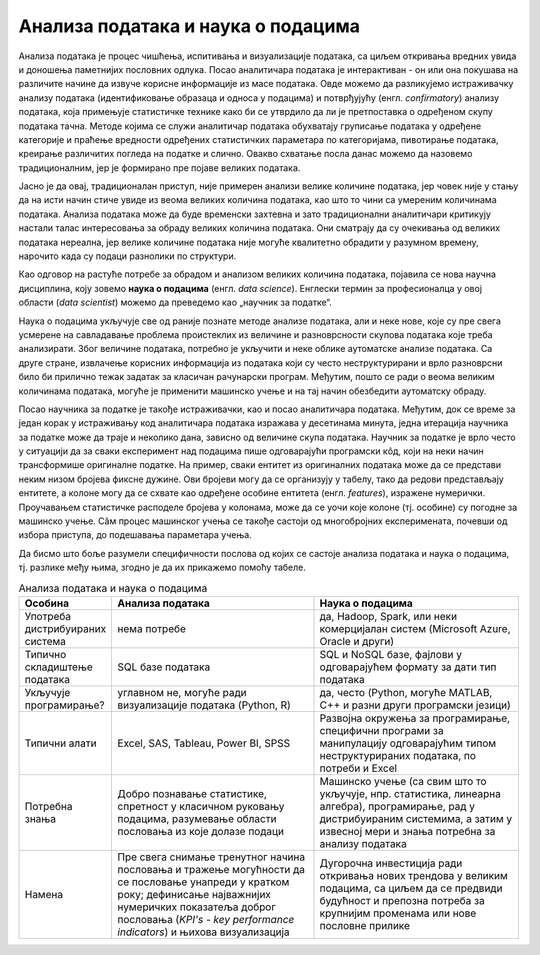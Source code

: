 Анализа података и наука о подацима
===================================

.. questionnote::

  Да ли знаш шта се подразумева под анализом података? Како се назива занимање оних који се баве анализом података? Шта мислиш, да ли постоји ограничење у количини података која се може анализирати уобичајеним методама анализе података?
  
Анализа података је процес чишћења, испитивања и визуализације података, са циљем откривања вредних 
увида и доношења паметнијих пословних одлука. Посао аналитичара података је интерактиван - 
он или она покушава на различите начине да извуче корисне информације из масе података. Овде можемо да 
разликујемо истраживачку анализу података (идентификовање образаца и односа у подацима) и потврђујућу 
(енгл. *confirmatory*) анализу података, која примењује статистичке технике како би се утврдило да ли 
је претпоставка о одређеном скупу података тачна. Методе којима се служи аналитичар података обухватају 
груписање података у одређене категорије и праћење вредности одређених статистичких параметара по 
категоријама, пивотирање података, креирање различитих погледа на податке и слично. Овакво схватање 
посла данас можемо да назовемо традиционалним, јер је формирано пре појаве великих података. 

Јасно је да овај, традиционалан приступ, није примерен анализи велике количине података, јер човек 
није у стању да на исти начин стиче увиде из веома великих количина података, као што то чини са 
умереним количинама података. Анализа података може да буде временски захтевна и зато традиционални 
аналитичари критикују настали талас интересовања за обраду великих количина података. Они сматрају да 
су очекивања од великих података нереална, јер велике количине података није могуће квалитетно обрадити 
у разумном времену, нарочито када су подаци разнолики по структури. 

Као одговор на растуће потребе за обрадом и анализом великих количина података, појавила се нова научна 
дисциплина, коју зовемо **наука о подацима** (енгл. *data science*). Енглески термин за професионалца 
у овој области (*data scientist*) можемо да преведемо као „научник за податке“.

Наука о подацима укључује све од раније познате методе анализе података, али и неке нове, које су 
пре свега усмерене на савладавање проблема проистеклих из величине и разноврсности скупова података 
које треба анализирати. Због величине података, потребно је укључити и неке облике аутоматске анализе 
података. Са друге стране, извлачење корисних информација из података који су често неструктурирани 
и врло разноврсни било би прилично тежак задатак за класичан рачунарски програм. Међутим, пошто се ради 
о веома великим количинама података, могуће је применити машинско учење и на тај начин обезбедити 
аутоматску обраду. 

.. image:: ../../_images/data_science.png
    :width: 500px
    :align: center    

Посао научника за податке је такође истраживачки, као и посао аналитичара података. Међутим, док 
се време за један корак у истраживању код аналитичара података изражава у десетинама минута, једна 
итерација научника за податке може да траје и неколико дана, зависно од величине скупа података. 
Научник за податке је врло често у ситуацији да за сваки експеримент над подацима пише одговарајући 
програмски кôд, који на неки начин трансформише оригиналне податке. На пример, сваки ентитет из 
оригиналних података може да се представи неким низом бројева фиксне дужине. Ови бројеви могу да се 
организују у табелу, тако да редови представљају ентитете, а колоне могу да се схвате као одређене 
особине ентитета (енгл. *features*), изражене нумерички. Проучавањем статистичке расподеле бројева у  
колонама, може да се уочи које колоне (тј. особине) су погодне за машинско учење. Сâм процес машинског 
учења се такође састоји од многобројних експеримената, почевши од избора приступа, до подешавања 
параметара учења.

Да бисмо што боље разумели специфичности послова од којих се састоје анализа података и наука о 
подацима, тј. разлике међу њима, згодно је да их прикажемо помоћу табеле.

.. list-table:: Анализа података и наука о подацима
   :widths: 15 50 50
   :header-rows: 1

   * - Особина
     - Анализа података
     - Наука о подацима
   * - Употреба дистрибуираних система
     - нема потребе
     - да, Hadoop, Spark, или неки комерцијалан систем (Microsoft Azure, Oracle и други)
   * - Типично складиштење података
     - SQL базе података 
     - SQL и NoSQL базе, фајлови у одговарајућем формату за дати тип података
   * - Укључује програмирање?
     - углавном не, могуће ради визуализације података (Python, R)
     - да, често (Python, могуће MATLAB, C++ и разни други програмски језици)
   * - Типични алати
     - Excel, SAS, Tableau, Power BI, SPSS
     - Развојна окружења за програмирање, специфични програми за манипулацију одговарајућим типом 
       неструктурираних података, по потреби и Excel
   * - Потребна знања
     - Добро познавање статистике, спретност у класичном руковању подацима, 
       разумевање области пословања из које долазе подаци
     - Машинско учење (са свим што то укључује, нпр. статистика, линеарна алгебра), програмирање, 
       рад у дистрибуираним системима, а затим у извесној мери и знања потребна за анализу података 
   * - Намена
     - Пре свега снимање тренутног начина пословања и тражење могућности да се пословање унапреди у 
       кратком року; дефинисање најважнијих нумеричких показатеља доброг пословања 
       (*KPI's - key performance indicators*) и њихова визуализација
     - Дугорочна инвестиција ради откривања нових трендова у великим подацима, са циљем да се предвиди 
       будућност и препозна потреба за крупнијим променама или нове пословне прилике
